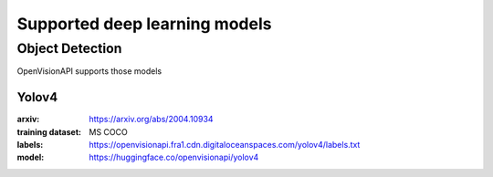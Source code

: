 ==============================
Supported deep learning models
==============================


Object Detection
================

OpenVisionAPI supports those models

Yolov4
******

:arxiv: https://arxiv.org/abs/2004.10934
:training dataset: MS COCO
:labels: https://openvisionapi.fra1.cdn.digitaloceanspaces.com/yolov4/labels.txt
:model: https://huggingface.co/openvisionapi/yolov4
